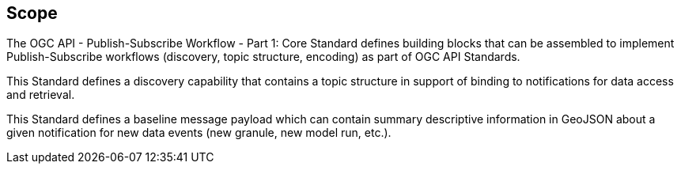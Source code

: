 == Scope

The OGC API - Publish-Subscribe Workflow - Part 1: Core Standard defines building blocks that can be assembled to implement Publish-Subscribe workflows (discovery, topic structure, encoding) as part of OGC API Standards.

This Standard defines a discovery capability that contains a topic structure in support of binding to notifications for data access and retrieval.

This Standard defines a baseline message payload which can contain summary descriptive information in GeoJSON about a given notification for new data events (new granule, new model run, etc.).
